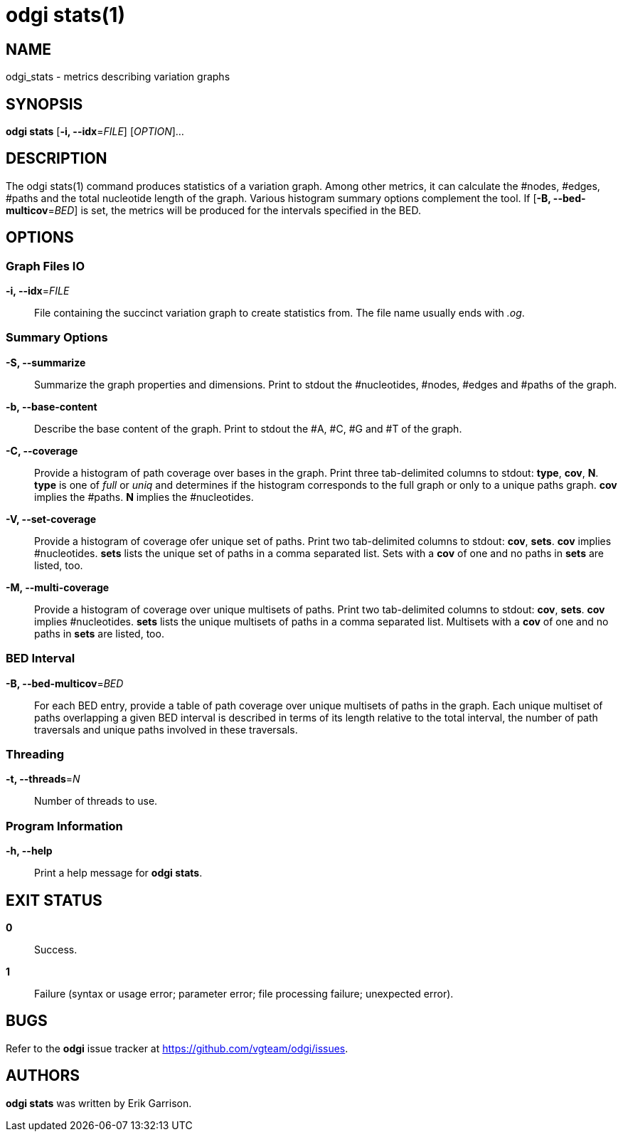 = odgi stats(1)
ifdef::backend-manpage[]
Erik Garrison
:doctype: manpage
:release-version: 0.3
:man manual: odgi build
:man source: odgi 0.3
:page-layout: base
endif::[]

== NAME

odgi_stats - metrics describing variation graphs

== SYNOPSIS

*odgi stats* [*-i, --idx*=_FILE_] [_OPTION_]...

== DESCRIPTION

The odgi stats(1) command produces statistics of a variation graph. Among other metrics, it can calculate the #nodes, #edges, #paths and the total nucleotide length of the graph. Various histogram summary options complement the tool. If [*-B, --bed-multicov*=_BED_] is set, the metrics will be produced for the intervals specified in the BED.

== OPTIONS

=== Graph Files IO

*-i, --idx*=_FILE_::
  File containing the succinct variation graph to create statistics from. The file name usually ends with _.og_.

=== Summary Options

*-S, --summarize*::
  Summarize the graph properties and dimensions. Print to stdout the #nucleotides, #nodes, #edges and #paths of the graph.

*-b, --base-content*::
  Describe the base content of the graph. Print to stdout the #A, #C, #G and #T of the graph.

*-C, --coverage*::
  Provide a histogram of path coverage over bases in the graph. Print three tab-delimited columns to stdout: *type*, *cov*, *N*. *type* is one of _full_ or _uniq_ and determines if the histogram corresponds to the full graph or only to a unique paths graph. *cov* implies the #paths. *N* implies the #nucleotides.

*-V, --set-coverage*::
  Provide a histogram of coverage ofer unique set of paths. Print two tab-delimited columns to stdout: *cov*, *sets*. *cov* implies #nucleotides. *sets* lists the unique set of paths in a comma separated list. Sets with a *cov* of one and no paths in *sets* are listed, too.

*-M, --multi-coverage*::
  Provide a histogram of coverage over unique multisets of paths. Print two tab-delimited columns to stdout: *cov*, *sets*. *cov* implies #nucleotides. *sets* lists the unique multisets of paths in a comma separated list. Multisets with a *cov* of one and no paths in *sets* are listed, too. 

=== BED Interval

*-B, --bed-multicov*=_BED_::
  For each BED entry, provide a table of path coverage over unique multisets of paths in the graph. Each unique multiset of paths overlapping a given BED interval is described in terms of its length relative to the total interval, the number of path traversals and unique paths involved in these traversals.

=== Threading

*-t, --threads*=_N_::
  Number of threads to use.

=== Program Information

*-h, --help*::
  Print a help message for *odgi stats*.

== EXIT STATUS

*0*::
  Success.

*1*::
  Failure (syntax or usage error; parameter error; file processing failure; unexpected error).

== BUGS

Refer to the *odgi* issue tracker at https://github.com/vgteam/odgi/issues.

== AUTHORS

*odgi stats* was written by Erik Garrison.
ifdef::backend-manpage[]
== RESOURCES

*Project web site:* https://github.com/vgteam/odgi

*Git source repository on GitHub:* https://github.com/vgteam/odgi

*GitHub organization:* https://github.com/vgteam

*Discussion list / forum:* https://github.com/vgteam/odgi/issues

== COPYING

The MIT License (MIT)

Copyright (c) 2019 Erik Garrison

Permission is hereby granted, free of charge, to any person obtaining a copy of
this software and associated documentation files (the "Software"), to deal in
the Software without restriction, including without limitation the rights to
use, copy, modify, merge, publish, distribute, sublicense, and/or sell copies of
the Software, and to permit persons to whom the Software is furnished to do so,
subject to the following conditions:

The above copyright notice and this permission notice shall be included in all
copies or substantial portions of the Software.

THE SOFTWARE IS PROVIDED "AS IS", WITHOUT WARRANTY OF ANY KIND, EXPRESS OR
IMPLIED, INCLUDING BUT NOT LIMITED TO THE WARRANTIES OF MERCHANTABILITY, FITNESS
FOR A PARTICULAR PURPOSE AND NONINFRINGEMENT. IN NO EVENT SHALL THE AUTHORS OR
COPYRIGHT HOLDERS BE LIABLE FOR ANY CLAIM, DAMAGES OR OTHER LIABILITY, WHETHER
IN AN ACTION OF CONTRACT, TORT OR OTHERWISE, ARISING FROM, OUT OF OR IN
CONNECTION WITH THE SOFTWARE OR THE USE OR OTHER DEALINGS IN THE SOFTWARE.
endif::[]